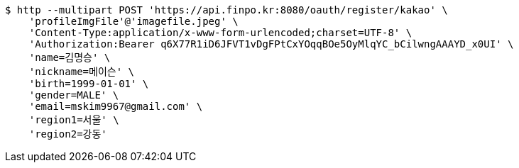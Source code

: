 [source,bash]
----
$ http --multipart POST 'https://api.finpo.kr:8080/oauth/register/kakao' \
    'profileImgFile'@'imagefile.jpeg' \
    'Content-Type:application/x-www-form-urlencoded;charset=UTF-8' \
    'Authorization:Bearer q6X77R1iD6JFVT1vDgFPtCxYOqqBOe5OyMlqYC_bCilwngAAAYD_x0UI' \
    'name=김명승' \
    'nickname=메이슨' \
    'birth=1999-01-01' \
    'gender=MALE' \
    'email=mskim9967@gmail.com' \
    'region1=서울' \
    'region2=강동'
----